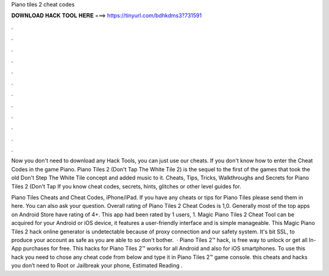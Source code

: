 Piano tiles 2 cheat codes



𝐃𝐎𝐖𝐍𝐋𝐎𝐀𝐃 𝐇𝐀𝐂𝐊 𝐓𝐎𝐎𝐋 𝐇𝐄𝐑𝐄 ===> https://tinyurl.com/bdhkdms3?731591



.



.



.



.



.



.



.



.



.



.



.



.

Now you don't need to download any Hack Tools, you can just use our cheats. If you don't know how to enter the Cheat Codes in the game Piano. Piano Tiles 2 (Don't Tap The White Tile 2) is the sequel to the first of the games that took the old Don't Step The White Tile concept and added music to it. Cheats, Tips, Tricks, Walkthroughs and Secrets for Piano Tiles 2 (Don't Tap If you know cheat codes, secrets, hints, glitches or other level guides for.

Piano Tiles Cheats and Cheat Codes, iPhone/iPad. If you have any cheats or tips for Piano Tiles please send them in here. You can also ask your question. Overall rating of Piano Tiles 2 Cheat Codes is 1,0. Generally most of the top apps on Android Store have rating of 4+. This app had been rated by 1 users, 1. Magic Piano Tiles 2 Cheat Tool can be acquired for your Android or iOS device, it features a user-friendly interface and is simple manageable. This Magic Piano Tiles 2 hack online generator is undetectable because of proxy connection and our safety system. It's bit SSL, to produce your account as safe as you are able to so don't bother.  · Piano Tiles 2™ hack, is free way to unlock or get all In-App purchases for free. This hacks for Piano Tiles 2™ works for all Android and also for iOS smartphones. To use this hack you need to chose any cheat code from below and type it in Piano Tiles 2™ game console. this cheats and hacks you don’t need to Root or Jailbreak your phone, Estimated Reading .
